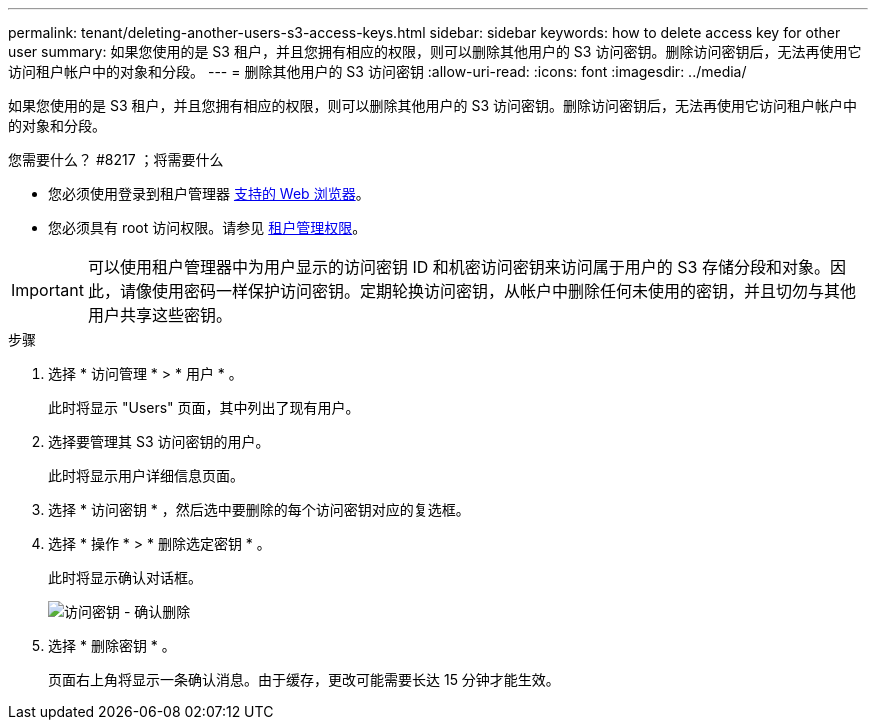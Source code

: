 ---
permalink: tenant/deleting-another-users-s3-access-keys.html 
sidebar: sidebar 
keywords: how to delete access key for other user 
summary: 如果您使用的是 S3 租户，并且您拥有相应的权限，则可以删除其他用户的 S3 访问密钥。删除访问密钥后，无法再使用它访问租户帐户中的对象和分段。 
---
= 删除其他用户的 S3 访问密钥
:allow-uri-read: 
:icons: font
:imagesdir: ../media/


[role="lead"]
如果您使用的是 S3 租户，并且您拥有相应的权限，则可以删除其他用户的 S3 访问密钥。删除访问密钥后，无法再使用它访问租户帐户中的对象和分段。

.您需要什么？ #8217 ；将需要什么
* 您必须使用登录到租户管理器 xref:../admin/web-browser-requirements.adoc[支持的 Web 浏览器]。
* 您必须具有 root 访问权限。请参见 xref:tenant-management-permissions.adoc[租户管理权限]。



IMPORTANT: 可以使用租户管理器中为用户显示的访问密钥 ID 和机密访问密钥来访问属于用户的 S3 存储分段和对象。因此，请像使用密码一样保护访问密钥。定期轮换访问密钥，从帐户中删除任何未使用的密钥，并且切勿与其他用户共享这些密钥。

.步骤
. 选择 * 访问管理 * > * 用户 * 。
+
此时将显示 "Users" 页面，其中列出了现有用户。

. 选择要管理其 S3 访问密钥的用户。
+
此时将显示用户详细信息页面。

. 选择 * 访问密钥 * ，然后选中要删除的每个访问密钥对应的复选框。
. 选择 * 操作 * > * 删除选定密钥 * 。
+
此时将显示确认对话框。

+
image::../media/access_key_confirm_delete.png[访问密钥 - 确认删除]

. 选择 * 删除密钥 * 。
+
页面右上角将显示一条确认消息。由于缓存，更改可能需要长达 15 分钟才能生效。


